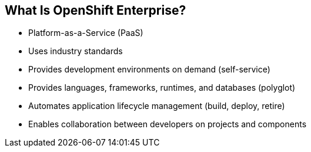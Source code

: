 == What Is OpenShift Enterprise?
:noaudio:

* Platform-as-a-Service (PaaS)
* Uses industry standards
* Provides development environments on demand (self-service)
* Provides languages, frameworks, runtimes, and databases (polyglot)
* Automates application lifecycle management (build, deploy, retire)
* Enables collaboration between developers on projects and components



ifdef::showscript[]

=== Transcript

This module begins with an overview of OpenShift Enterprise design concepts.

OpenShift Enterprise is a Platform-as-a-Service, or PaaS, that is based on industry
standards. OpenShift Enterprise is a self-service platform, meaning that it provides development environments on demand. As a polyglot offering, it includes a
range of languages, frameworks, runtimes, and databases. It also automates
management of the entire application lifecycle: build, deploy, and retire.

OpenShift Enterprise enables collaboration between developers on projects and components.


endif::showscript[]



